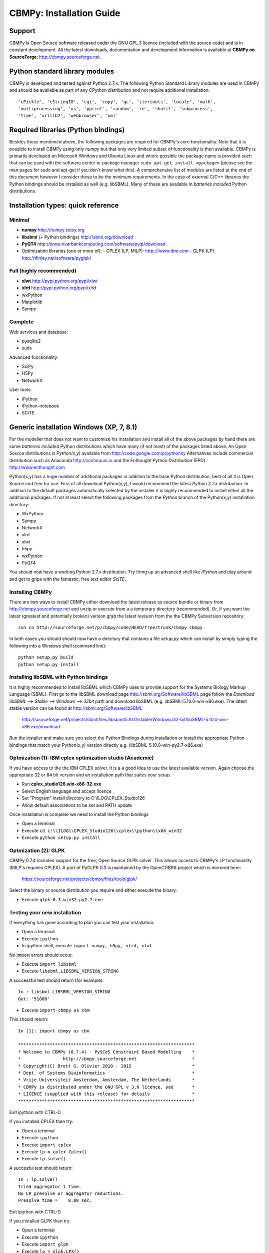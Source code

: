 CBMPy: Installation Guide
=========================

Support
-------

CBMPy is Open Source software released under the GNU GPL 3 licence (included with the source code)
and is in constant development. All the latest downloads, documentation and development information
is available at **CBMPy on SourceForge**: http://cbmpy.sourceforge.net.

Python standard library modules
-------------------------------

CBMPy is developed and tested against Python 2.7.x. The following Python Standard
Library modules are used in CBMPy and should be available as part of any CPython 
distribution and not require additional installation::

 'cPickle', 'cStringIO', 'cgi', 'copy', 'gc', 'itertools', 'locale', 'math',
 'multiprocessing', 'os', 'pprint', 'random', 're', 'shutil', 'subprocess',
 'time', 'urllib2', 'webbrowser', 'xml'

Required libraries (Python bindings)
-------------------------------------

Besides those mentioned above, the following packages are required for CBMPy's
core functionality. Note that it is possible to install CBMPy using only
*numpy* but that only very limited subset of functionality is then available.
CBMPy is primarily developed on Microsoft Windows and Ubuntu Linux and where possible the package
name is provided such that can be used with the software center or package manager
``sudo apt-get install <package>`` (please see the man pages for sudo and apt-get
if you don't know what this). A comprehensive list of modules are listed at the end of this
document however I consider these to be the minimum requirements. In the case of
external C/C++ libraries the Python bindings should be installed as well (e.g. libSBML). Many
of these are available in *batteries included* Python distributions.

Installation types: quick reference
-----------------------------------

Minimal
~~~~~~~

- **numpy** http://numpy.scipy.org
- **libsbml** (+ Python bindings) http://sbml.org/download
- **PyQT4** http://www.riverbankcomputing.com/software/pyqt/download
- Optimization libraries (one or more of):
  - CPLEX (LP, MILP): http:://www.ibm.com
  - GLPK  (LP): http://tfinley.net/software/pyglpk/ 

Full (highly recommended)
~~~~~~~~~~~~~~~~~~~~~~~~~

- **xlwt** http://pypi.python.org/pypi/xlwt
- **xlrd** http://pypi.python.org/pypi/xlrd
- wxPython
- Matplotlib
- Sympy

Complete 
~~~~~~~~

Web services and database:

- pysqlite2
- suds

Advanced functionality:

- SciPy
- H5Py
- NetworkX

User tools:

- iPython
- iPython-notebook
- SCiTE
 
 
Generic installation Windows (XP, 7, 8.1)
-----------------------------------------

For the modeller that does not want to customize his installation and install
all of the above packages by hand there are some *batteries included* Python
distributions which have many (if not most) of the packages listed above. An 
Open Source distributions is *Python(x,y)* available from http://code.google.com/p/pythonxy
Alternatives include commercial distribution such as Anaconda http://continuum.io and the
Enthought Python Distribution (EPD) http://www.enthought.com

Python(x,y) has a huge number of additional packages in addition to the base
Python distribution, best of all it is Open Source and free for use. First of
all download Python(x,y), I would recommend the
latest *Python 2.7.x* distribution. In addition to the default packages
automatically selected by the installer it is highly recommended to install
either all the additional packages. If not at least select the following
packages from the *Python* branch of the Python(x,y) installation directory:

- WxPython
- Sympy
- NetworkX
- xlrd
- xlwt
- h5py
- wxPython
- PyQT4

You should now have a working Python 2.7.x distribution. Try firing up an
advanced shell like *iPython* and play around and get to grips with the
fantastic, free text editor *SciTE*.

Installing CBMPy
~~~~~~~~~~~~~~~~

There are two ways to install CBMPy either download the latest release as
source bundle or binary from http://cbmpy.sourceforge.net and unzip or execute from a
a temporary directory (recommended). Or, if you want the latest 
(greatest and potentially broken) version grab the latest revision from the
the CBMPy Subversion repository::

 svn co http://sourceforge.net/p/cbmpy/code/HEAD/tree/trunk/cbmpy cbmpy

In both cases you should should now have a directory that contains a file 
*setup.py* which can install by simply typing the following into a Windows shell
(command line):: 

 python setup.py build 
 python setup.py install
 
Installing libSBML with Python bindings
~~~~~~~~~~~~~~~~~~~~~~~~~~~~~~~~~~~~~~~
 
It is highly recommended to install libSBML which CBMPy uses to provide support
for the Systems Biology Markup Language (SBML). First go to the libSBML download
page http://sbml.org/Software/libSBML page follow the *Download libSBML* --> *Stable* -->
*Windows* --> *32bit* path and download libSBML (e.g. libSBML-5.10.0-win-x86.exe). The latest
stable version can be found at http://sbml.org/Software/libSBML

 http://sourceforge.net/projects/sbml/files/libsbml/5.10.0/stable/Windows/32-bit/libSBML-5.10.0-win-x86.exe/download

Run the installer and make sure you select the Python Bindings during installation
or install the appropriate Python bindings that match your Python(x,y) version directly e.g. 
(libSBML-5.10.0-win-py2.7-x86.exe) 

Optmization (1): IBM cplex optimization studio (Academic)
~~~~~~~~~~~~~~~~~~~~~~~~~~~~~~~~~~~~~~~~~~~~~~~~~~~~~~~~~

If you have access to the the IBM CPLEX solver. It is a a good idea to use the latest available version.
Again choose the appropriate 32 or 64 bit version and an installation path that suites your setup.

- Run **cplex_studio126.win-x86-32.exe**
- Select English language and accept licence
- Set "Program" install directory to C:\\ILOG\\CPLEX_Studio126
- Allow default associations to be set and PATH update
 
Once installation is complete we need to install the Python bindings

- Open a terminal
- Execute ``cd c:\\ILOG\\CPLEX_Studio126\\cplex\\python\\x86_win32``
- Execute ``python setup.py install``

Optmization (2): GLPK
~~~~~~~~~~~~~~~~~~~~~

CBMPy 0.7.4 includes support for the free, Open Source GLPK solver. This allows access
to CBMPy's LP functionality (MILP's requires CPLEX). A port of PyGLPK 0.3
is maintained by the OpenCOBRA project which is mirrored here:

 https://sourceforge.net/projects/cbmpy/files/tools/glpk/

Select the binary or source distribution you require and either execute the binary:

- Execute ``glpk-0.3.win32-py2.7.exe``

Testing your new installation
~~~~~~~~~~~~~~~~~~~~~~~~~~~~~

If everything has gone according to plan you can test your installation:

- Open a terminal
- Execute ``ipython``
- In ipython shell, execute ``import numpy, h5py, xlrd, xlwt``

No import errors should occur.

- Execute ``import libsbml``
- Execute ``libsbml.LIBSBML_VERSION_STRING``

A successful test should return (for example)::

 In : libsbml.LIBSBML_VERSION_STRING
 Out: '51000'

- Execute ``import cbmpy as cbm``

This should return::

 In [1]: import cbmpy as cbm

 *******************************************************************
 * Welcome to CBMPy (0.7.4) - PySCeS Constraint Based Modelling    *
 *                http://cbmpy.sourceforge.net                     *
 * Copyright(C) Brett G. Olivier 2010 - 2015                       *
 * Dept. of Systems Bioinformatics                                 *
 * Vrije Universiteit Amsterdam, Amsterdam, The Netherlands        *
 * CBMPy is distributed under the GNU GPL v 3.0 licence, see       *
 * LICENCE (supplied with this release) for details                *
 *******************************************************************

Exit ipython with CTRL-D

If you installed CPLEX then try:

- Open a terminal
- Execute ``ipython``
- Execute ``import cplex``
- Execute ``lp = cplex.Cplex()``
- Execute ``lp.solve()``

A succesful test should return::

 In : lp.solve()
 Tried aggregator 1 time.
 No LP presolve or aggregator reductions.
 Presolve time =    0.00 sec.

Exit ipython with CTRL-D

If you installed GLPK then try:

- Open a terminal
- Execute ``ipython``
- Execute ``import glpk``
- Execute ``lp = glpk.LPX()``

A succesful test should return::

 In : glpk.LPX()
 <glpk.LPX 0-by-0 at 0x036C24C8>

Exit ipython with CTRL-D


Install CBMPy (http://cbmpy.sourceforge.net)
~~~~~~~~~~~~~~~~~~~~~~~~~~~~~~~~~~~~~~~~~~~~

Download the latest version of CBMPy

- Run **cbmpy-0.7.x.win32.exe** (or newer for 32 bit Windows)
- Run **cbmpy-0.7.x.amd64.exe** (or newer for 64 bit Windows) 
 
Test installation:

- Open a terminal
- Execute ``ipython``
- Execute ``import cbmpy as cbm``

This should return::

 In [1]: import cbmpy as cbm

 *****
 Using GLPK
 *****

 WX GUI tools available.
 Qt4 GUI tools available

 CBMPy environment 
 ******************
 Revision: r346


 *******************************************************************
 * Welcome to CBMPy (0.7.4) - PySCeS Constraint Based Modelling    *
 *                http://cbmpy.sourceforge.net                     *
 * Copyright(C) Brett G. Olivier 2010 - 2015                       *
 * Dept. of Systems Bioinformatics                                 *
 * Vrije Universiteit Amsterdam, Amsterdam, The Netherlands        *
 * CBMPy is distributed under the GNU GPL v 3.0 licence, see       *
 * LICENCE (supplied with this release) for details                *
 *******************************************************************

Exit ipython with CTRL-D

Linux: Ubuntu
-------------

On Linux many of the base dependencies are available as packages or from the Python Cheeseshop (http://pypi.python.org/pypi). 
For **libSBML**, **CPLEX** and/or **GLPK** please see the *Generic installation on Microsoft Windows (XP, 7, 2008)* for more details.
For example using **Ubuntu** the base dependencies can be easily installed (depending on what functionality is required).
If you don't know what these packages are please look them up before installing.

Required::

 sudo apt-get install python-dev python-numpy
 
 - libSBML for SBML support. 
 
Please see http://sbml.org/Software/libSBML or try the following. Depending on your configurationyou need to install libxml2, bzip2 and their associated "dev" packages::
 
 apt-get install libxml2 libxml2-dev
 apt-get install zlib1g zlib1g-dev
 apt-get install bzip2 libbz2-dev
 
 easy_install pip
 
 # for standard libSBML
 pip install python-libsbml
 
 # for "experimental" libSBML (for FBC V2 and Groups support)
 pip install python-libsbml-experimental
 
- Optimization (at least one of):
  
  - IBM CPLEX: http://www.ibm.com
  - PyGLPK: https://sourceforge.net/projects/cbmpy/files/tools/glpk/
  
Please note that due to changes in the GLPK API the current version of PyGLPK (0.3) **only supports GLPK up
until version 4.47**. If your system has a newer version of GLPK then the current workaround is to uninstall the newer
version and compile 4.47 from source (also available from the above directory). Dependencies are standard Linux build tools
and GMP etc::

 tar xzf glpk-4.47.tar.gz
 cd glpk-4.47
 ./configure --with-gmp
 make
 make check
 sudo make install
 
Graphical interfaces (highly recommended)::

 sudo apt-get install python-wxgtk2.8 python-qt4 python-matplotlib
  
Extended IO (highly recommended)::

 sudo apt-get install python-xlrd python-xlwt python-sympy 

Web services and database::

 sudo apt-get install python-suds python-pysqlite2
 
Advanced functionality::

 sudo apt-get install python-scipy python-h5py python-networkx
 
User tools (highly recommended)::

 sudo apt-get install ipython ipython-notebook scite


Linux: Ubuntu 14.04
-------------------

Python2
~~~~~~~

First we create a scientific Python workbench::

 sudo apt-get install python-dev python-numpy python-scipy
 sudo apt-get install python-matplotlib  python-pip
 sudo apt-get install python-sympy python-suds python-xlrd
 sudo apt-get install python-xlwt python-h5py
 sudo apt-get install python-wxgtk2.8 python-qt4
 sudo apt-get install ipython ipython-notebook


libSBML
~~~~~~~

Installing libSBML is now easy using Pip::

 sudo apt-get install libxml2 libxml2-dev
 sudo apt-get install zlib1g zlib1g-dev
 sudo apt-get install bzip2 libbz2-dev

 sudo pip install python-libsbml


glpk/python-glpk
~~~~~~~~~~~~~~~~

GLPK needs to be version 4.47 to work with glpk-0.3::
 
 sudo apt-get install libgmp-dev

cd GLPK source (e.g. glpk-4.47)::

 ./configure --with-gmp
 make
 make check
 sudo make install
 sudo ldconfig

cd to python-glpk source (glpk-0.3)::

 make
 sudo make install

CBMPy
~~~~~

Finally, install CBMPy::

 python setup.py build sdist
 sudo python setup.py install


Installing PyscesMarinerCBM
~~~~~~~~~~~~~~~~~~~~~~~~~~~

This will install PySCeS Mariner that adds SOAP web-services
capability to CBMPy. First unpack pyscesmariner-0.7.7.zip and install
the cherrypy webserver::

 sudo apt-get install python-cherrypy

Install soaplib
~~~~~~~~~~~~~~~

cd <pysces_cbm_mariner>/misc::
 
 tar -xf soaplib-0.8.1.tar.gz
 cd soaplib-0.8.1
 python setup.py build sdist
 sudo python setup.py install

Install Mariner
~~~~~~~~~~~~~~~

cd <pysces_cbm_mariner> and set mariner configuration (not needed for Ubuntu, Windows or if the server does not read SBML)::

 sudo nano /usr/local/lib/python2.7/dist-packages/pyscesmariner/MarinerConfig.py
 PATH_LIBSBMLTHREAD = '/usr/local/lib/python2.7/dist-packages/pyscesmariner/libSBMLthread.pyc'
 PATH_LIBSBML_CONVERTTHREAD = '/usr/local/lib/python2.7/dist-packages/pyscesmariner/libSBMLConvertThread.py'
 
cd to <pysces_cbm_mariner>::

 python setup.py build sdist
 sudo python setup.py install

Test installation
~~~~~~~~~~~~~~~~~

Open a new terminal window::

 # cd <pysces_cbm_mariner>/demo
 python cbm_server_demo.py

Open another terminal and run the client demo::

 python cbm_client_demo.py

Kill the server by closing the terminal window.

Python3
~~~~~~~

Not all dependencies are available for Python3::

 sudo apt-get install python3-dev python3-numpy python3-scipy
 sudo apt-get install python3-matplotlib  python3-pip
 sudo apt-get install python3-xlrd python3-h5py
 
 # need to find out what is going on with Python3 and xlwt suds
 # easy_install3 sympy ???
 # wxPython and PyQt4 not in Ubuntu P3 builds yet
 
 sudo apt-get install ipython3 ipython3-notebook

 sudo apt-get install libxml2 libxml2-dev
 sudo apt-get install zlib1g zlib1g-dev
 sudo apt-get install bzip2 libbz2-dev

 sudo pip3 install python-libsbml

 sudo apt-get install python-qt4 python-qt4-dev python-sip
 sudo apt-get install python-sip-dev build-essential


Apple Macintosh: OS X
---------------------

Installation is similar to Linux except packages are installed using distutils and pip. The first step is to install the Mac development tools ``xcode``

Install ``Python`` packages::

 sudo easy_install numpy ipython scipy matplotlib
 sudo easy_install xlrd xlwt sympy suds pyparsing pip

Use pip to install advanced Ipython and libsbml::

 sudo pip install ipython[notebook]
 ARCHFLAGS=-Wno-error=unused-command-line-argument-hard-error-in-future  pip install python-libsbml

For ``solvers``, either install your own copy of CPLEX or build PyGLPK which requires building both the GMP and GLPK libraries.

``GMP`` (https://gmplib.org/)::

 download gmp 
 ./configure --prefix=/usr/local
 make
 make check
 sudo make install

``GLPK``  (http://sourceforge.net/projects/cbmpy/files/tools/glpk)::

 download glpk-4.47.tar.gz
 ./configure --prefix=/usr/local --with-gmp
 make
 sudo make install

``PyGLPK`` (http://sourceforge.net/projects/cbmpy/files/tools/glpk)::

 download python-glpk-0.3
 python setup.py build
 sudo python setup.py install
 

Installing PySCeS-CBM Mariner (Microsoft Windows and Linux)
-----------------------------------------------------------

The PySCeS Mariner module exposes the CBMPy functionality as SOAP
web services (e.g. as a backend to FAME (http://F-A-M-E.org)). It is available for download from SourceForge:

- PySCeS-CBM Mariner: http://sourceforge.net/projects/cbmpy/files/release/pysces_mariner/

Dependencies: CherryPy, libXML and SOAPlib
~~~~~~~~~~~~~~~~~~~~~~~~~~~~~~~~~~~~~~~~~~
PySCeS-CBM Mariner requires (pure python) soaplib 0.8.1 (supplied with it) or
downloadable from::

 https//sourceforge.net/projects/cbmpy/files/tools/soaplib/

Soaplib itself has two dependencies which should be installed first:

- LXML (http://lxml.de)
  
  - Windows: install with ``easy_install lxml``
  - Linux (Ubuntu) use ``sudo apt-get install python-lxml``

- CherryPy (http://www.cherrypy.org)
  
  - Windows: install with ``easy_install cherrypy``
  - Linux (Ubuntu) use ``sudo apt-get install python-cherrypy``

- SOAPLIB 0.8.1:

  - Windows: ``Execute soaplib-0.8.1.win32.exe``
  - Linux: Unpack the zip archive and run ``sudo python setup.py install``
 
Test installation:

- Open a terminal
- Execute "ipython"
- Execute "import cherrypy, lxml, soaplib" no errors or warnings should be generated
- Exit ipython with CTRL-D
- change directory to supplied soaplib tests e.g. "cd e:\\cbmpy\\tests\\soaplib"
- Execute "python binary_test.py"
- Execute "python primitive_test.py"
 
All tests should pass.

PySCeS-CBM Mariner (http://cbmpy.sourceforge.net)
~~~~~~~~~~~~~~~~~~~~~~~~~~~~~~~~~~~~~~~~~~~~~~~~~

Download and install the latest version (0.7.4 or newer is required for CBMPy 0.7+):

- Windows: ``Execute pyscesmariner-0.7.7.zip``
- Linux: unpack the archive and run ``sudo python setup.py install``

To test installation, on Linux execute the commands in *run_server.bat* from the terminal directly.

- Open two terminals and in both
- Change directory to supplied PySCeS-CBM Mariner tests e.g. ``cd e:\\cbmpy\\tests\\pyscesmariner``
- In terminal one ``Execute run_server.bat`` 
 
Which should now display::
 
 E:\\cbmpy\\tests\\pyscesmariner>python cbm_server_demo.py
 Mariner using E:\\cbmpy\\tests\\pyscesmariner as a working directory
 Mariner server name: 10.0.2.15
 Mariner using port: 31313

 Welcome to the PySCeS Constraint Based Modelling Toolkit (0.7.4)

 <snipped>

 Multiple Environment Module (0.6.2 [r1147])

 PySCeSCBM/Mariner initialising ... this console is now blocked
 
In terminal two:
 
- Execute ``python cbm_client_demo.py``

This should end without errors and display ``done.`` Congratulations
you have successfully installed CBMPy and PySCeS-CBM Mariner!


